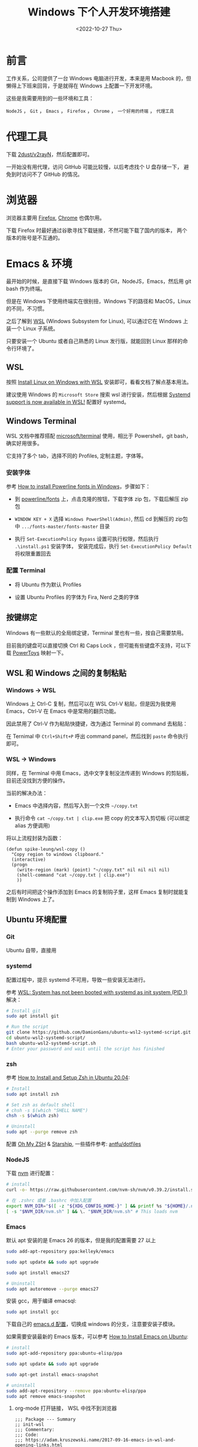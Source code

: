 #+title: Windows 下个人开发环境搭建
#+INDEX: Windows 下个人开发环境搭建
#+date: <2022-10-27 Thu>
#+lastmod: 2022-10-27T19:15:20+08:00
#+keywords[]:
#+description: ""
#+tags[]:
#+categories[]: blog

* 前言
工作关系，公司提供了一台 Windows 电脑进行开发，本来是用 Macbook 的，但懒得上下班来回背，于是就得在 Windows 上配置一下开发环境。

这些是我需要用到的一些环境和工具：

=NodeJS= ， =Git= ， =Emacs= ， =Firefox= ， =Chrome= ， =一个好用的终端= ， =代理工具=

* 代理工具
下载 [[https://github.com/2dust/v2rayN][2dust/v2rayN]]，然后配置即可。

一开始没有用代理，访问 GitHub 可能比较慢，以后考虑找个 U 盘存储一下， 避免到时访问不了 GitHub 的情况。

* 浏览器
浏览器主要用 [[https://www.mozilla.org/en-US/firefox/new/][Firefox]],  [[https://www.google.com/chrome/][Chrome]] 也偶尔用。

下载 Firefox 时最好通过谷歌寻找下载链接，不然可能下载了国内的版本， 两个版本的账号是不互通的。

* Emacs & 环境
最开始的时候，是直接下载 Windows 版本的 Git，NodeJS，Emacs，然后用 git bash 作为终端。

但是在 Windows 下使用终端实在很别扭，Windows 下的路径和 MacOS，Linux 的不同，不习惯。

之后了解到 [[https://learn.microsoft.com/en-us/windows/wsl/about][WSL]] (Windows Subsystem for Linux), 可以通过它在 Windows 上装一个 Linux 子系统。

只要安装一个 Ubuntu 或者自己熟悉的 Linux 发行版，就能回到 Linux 那样的命令行环境了。

** WSL
按照 [[https://learn.microsoft.com/en-us/windows/wsl/install][Install Linux on Windows with WSL]] 安装即可，看看文档了解点基本用法。

建议使用 Windows 的  =Microsoft Store= 搜索 wsl 进行安装，然后根据 [[https://devblogs.microsoft.com/commandline/systemd-support-is-now-available-in-wsl/][Systemd support is now available in WSL!]] 配置好 systemd。

** Windows Terminal
WSL 文档中推荐搭配 [[https://github.com/microsoft/terminal][microsoft/terminal]] 使用，相比于 Powershell，git bash，确实好用很多。

它支持了多个 tab，选择不同的 Profiles, 定制主题，字体等。

*** 安装字体
参考 [[https://slmeng.medium.com/how-to-install-powerline-fonts-in-windows-b2eedecace58][How to install Powerline fonts in Windows]]，步骤如下：

- 到 [[https://github.com/powerline/fonts][powerline/fonts]] 上，点击克隆的按钮，下载字体 zip 包，下载后解压 zip 包

- =WINDOW KEY + X= 选择 =Windows PowerShell(Admin)=, 然后 cd 到解压的 zip包中 =.../fonts-master/fonts-master= 目录

- 执行 =Set-ExecutionPolicy Bypass= 设置可执行权限，然后执行 =.\install.ps1= 安装字体， 安装完成后，执行 =Set-ExecutionPolicy Default= 将权限重置回去

*** 配置 Terminal
- 将 Ubuntu 作为默认 Profiles

- 设置 Ubuntu Profiles 的字体为 Fira, Nerd 之类的字体

** 按键绑定
Windows 有一些默认的全局绑定键，Terminal 里也有一些，按自己需要禁用。

目前我的键盘可以直接切换 Ctrl 和 Caps Lock ，但可能有些键盘不支持，可以下载 [[https://github.com/microsoft/PowerToys][PowerToys]] 映射一下。

** WSL 和 Windows 之间的复制粘贴
*** Windows -> WSL
Windows 上 Ctrl-C 复制，然后可以在 WSL Ctrl-V 粘贴，但是因为我使用 Emacs，Ctrl-V 在 Emacs 中是常用的翻页功能。

因此禁用了 Ctrl-V 作为粘贴快捷键，改为通过 Terminal 的 command 去粘贴：

在 Ternimal 中 =Ctrl+Shift+P= 呼出 command panel，然后找到 =paste= 命令执行即可。

*** WSL -> Windows
同样，在 Terminal 中用 Emacs，选中文字复制没法传递到 Windows 的剪贴板， 目前还没找到方便的操作。

当前的解决办法：
- Emacs 中选择内容，然后写入到一个文件 =~/copy.txt=

- 执行命令 =cat ~/copy.txt | clip.exe= 把 copy 的文本写入剪切板 (可以绑定 alias 方便调用)

将以上流程封装为函数：

#+begin_src elisp
  (defun spike-leung/wsl-copy ()
    "Copy region to windows clipboard."
    (interactive)
    (progn
      (write-region (mark) (point) "~/copy.txt" nil nil nil nil)
      (shell-command "cat ~/copy.txt | clip.exe")
      ))
#+end_src

之后有时间把这个操作添加到 Emacs 的复制钩子里，这样 Emacs 复制时就能复制到 Windows 上了。

** Ubuntu 环境配置
*** Git
Ubuntu 自带，直接用

*** systemd
配置过程中，提示 systemd 不可用，导致一些安装无法进行。

参考 [[http://wiki.webperfect.ch/index.php?title=WSL:_System_has_not_been_booted_with_systemd_as_init_system_(PID_1)][WSL: System has not been booted with systemd as init system (PID 1)]] 解决：

#+begin_src bash
  # Install git
  sudo apt install git

  # Run the script
  git clone https://github.com/DamionGans/ubuntu-wsl2-systemd-script.git
  cd ubuntu-wsl2-systemd-script/
  bash ubuntu-wsl2-systemd-script.sh
  # Enter your password and wait until the script has finished
#+end_src
*** zsh
参考 [[https://www.tecmint.com/install-zsh-in-ubuntu/][How to Install and Setup Zsh in Ubuntu 20.04]]:

#+begin_src bash
  # Install
  sudo apt install zsh

  # Set zsh as default shell
  # chsh -s $(which "SHELL NAME")
  chsh -s $(which zsh)

  # Uninstall
  sudo apt --purge remove zsh
#+end_src

配置 [[https://ohmyz.sh/][Oh My ZSH]] & [[https://starship.rs][Starship]], 一些插件参考: [[https://github.com/antfu/dotfiles/blob/main/.zshrc][antfu/dotfiles]]

*** NodeJS
下载 [[https://github.com/nvm-sh/nvm][nvm]] 进行配置：

#+begin_src bash
  # install
  curl -o- https://raw.githubusercontent.com/nvm-sh/nvm/v0.39.2/install.sh | bash

  # 在 .zshrc 或者 .bashrc 中加入配置
  export NVM_DIR="$([ -z "${XDG_CONFIG_HOME-}" ] && printf %s "${HOME}/.nvm" || printf %s "${XDG_CONFIG_HOME}/nvm")"
  [ -s "$NVM_DIR/nvm.sh" ] && \. "$NVM_DIR/nvm.sh" # This loads nvm

#+end_src

*** Emacs
默认 apt 安装的是 Emacs 26 的版本，但是我的配置需要 27 以上

#+begin_src bash
  sudo add-apt-repository ppa:kelleyk/emacs

  sudo apt update && sudo apt upgrade

  sudo apt install emacs27

  # Uninstall
  sudo apt autoremove --purge emacs27
#+end_src

安装 gcc，用于编译 emacsql:
#+begin_src bash
  sudo apt install gcc
#+end_src

下载自己的 [[https://github.com/Spike-Leung/emacs.d][emacs.d 配置]]，切换成 windows 的分支，注意要安装子模块。

如果需要安装最新的 Emacs 版本，可以参考 [[https://learnubuntu.com/install-emacs/][How to Install Emacs on Ubuntu]]:
#+begin_src bash
  # install
  sudo apt-add-repository ppa:ubuntu-elisp/ppa

  sudo apt update && sudo apt upgrade

  sudo apt-get install emacs-snapshot

  # uninstall
  sudo add-apt-repository --remove ppa:ubuntu-elisp/ppa
  sudo apt remove emacs-snapshot
#+end_src

**** org-mode 打开链接， WSL 中找不到浏览器
#+begin_src elisp
  ;;; Package --- Summary
  ;; init-wsl
  ;;; Commentary:
  ;;; Code:
  ;;; https://adam.kruszewski.name/2017-09-16-emacs-in-wsl-and-opening-links.html

  (let ((cmd-exe "/mnt/c/Windows/System32/cmd.exe")
        (cmd-args '("/c" "start")))
    (when (file-exists-p cmd-exe)
      (setq browse-url-generic-program  cmd-exe
            browse-url-generic-args     cmd-args
            browse-url-browser-function 'browse-url-generic)))

  (provide 'init-wsl)
  ;;; init-wsl.el ends here
#+end_src

**** 终端没有 GUI，因此一些 GUI 相关的显示会有些问题
- *fringe*: 左侧显示的一些标志消失了，flycheck 找不到错误标志，不过可以通过其他方式显示错误，虽然不那么直观，但能接受

* 碎碎念
相对在 Windows 里开发，通过 WSL 用 Ubuntu 进行开发，要舒服很多，一些命令执行起来更方便，速度也不慢。

不过仍然存在不少问题需要去解决，例如复制粘贴，还有不少的 Emacs 按键和其他软件似乎有冲突……

后面解决了再来更新文章 ：）
